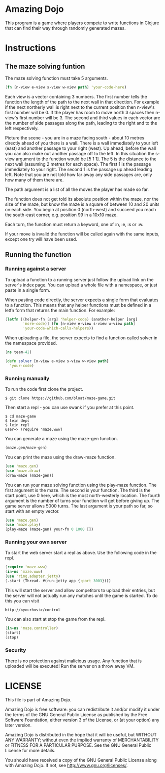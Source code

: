 * Amazing Dojo
This program is a game where players compete to write functions in
Clojure that can find their way through randomly generated mazes.
* Instructions
** The maze solving funtion
The maze solving function must take 5 arguments.
#+BEGIN_SRC clojure
  (fn [n-view e-view s-view w-view path] 'your-code-here)
#+END_SRC
Each view is a vector containing 3 numbers. The first number tells the
function the length of the path to the next wall in that
direction. For example if the next northerly wall is right next to the
current position then n-view's first number will be 0. If the player
has room to move north 3 spaces then n-view's first number will
be 3. The second and third values in each vector are the number of
side passages along the path, leading to the right and to the left
respectively.

Picture the scene - you are in a maze facing south - about 10 metres
directly ahead of you there is a wall. There is a wall immediately to
your left (east) and another passage to your right (west). Up ahead,
before the wall you can also make out another passage off to the
left. In this situation the s-view argument to the function would be
[5 1 1]. The 5 is the distance to the next wall (assuming 2 metres for
each space). The first 1 is the passage immediately to your right. The
second 1 is the passage up ahead leading left. Note that you are not
told how far away any side passages are, only how many of them there
are.

The path argument is a list of all the moves the player has made so far.

The function does not get told its absolute position within the maze,
nor the size of the maze, but know the maze is a square of between 10
and 20 units on each side. You begin at position 0 (north-west)
and succeed you reach the south-east corner, e.g. position 99 in a
10x10 maze.

Each turn, the function must return a keyword, one of :n, :e, :s or :w.

If your move is invalid the function will be called again with the
same inputs, except one try will have been used.

** Running the function
*** Running against a server
To upload a function to a running server just follow the upload link
on the server's index page. You can upload a whole file with a
namespace, or just paste in a single form.

When pasting code directly, the server expects a single form that
evaluates to a function. This means that any helper functions must be
defined in a letfn form that returns the main function. For example:
#+BEGIN_SRC clojure
  (letfn [(helper-fn [arg] 'helper-code) (another-helper [arg]
          'more-code)] (fn [n-view e-view s-view w-view path]
          'your-code-which-calls-helpers))
#+END_SRC

When uploading a file, the server expects to find a function called
solver in the namespace provided.
#+BEGIN_SRC clojure
  (ns team-42)
  
  (defn solver [n-view e-view s-view w-view path]
    'your-code)
#+END_SRC
*** Running manually
To run the code first clone the project.
#+BEGIN_EXAMPLE
$ git clone https://github.com/bloat/maze-game.git
#+END_EXAMPLE
Then start a repl - you can use swank if you prefer at this point.
#+BEGIN_EXAMPLE
$ cd maze-game
$ lein deps
$ lein repl
user=> (require 'maze.www)
#+END_EXAMPLE
You can generate a maze using the maze-gen function.
#+BEGIN_SRC clojure
  (maze.gen/maze-gen)
#+END_SRC

You can print the maze using the draw-maze function.
#+BEGIN_SRC clojure
  (use 'maze.gen)
  (use 'maze.draw)
  (draw-maze (maze-gen))
#+END_SRC

You can run your maze solving function using the play-maze
function. The first argument is the maze. The second is your
function. The third is the start point, use 0 here, which is the most
north-westerly location. The fourth argument is the number of turns
your function will get before giving up. The game server allows 5000
turns. The last argument is your path so far, so start with an empty
vector.
#+BEGIN_SRC clojure
  (use 'maze.gen)
  (use 'maze.play)
  (play-maze (maze-gen) your-fn 0 1000 [])
#+END_SRC
*** Running your own server
To start the web server start a repl as above. Use the following code
in the repl.
#+BEGIN_SRC clojure
  (require 'maze.www)
  (in-ns 'maze.www)
  (use 'ring.adapter.jetty)
  (.start (Thread. #(run-jetty app {:port 3003})))
#+END_SRC

This will start the server and allow competitors to upload their
entries, but the server will not actually run any matches until the
game is started. To do this you can visit
#+BEGIN_EXAMPLE
http://<yourhost>/control
#+END_EXAMPLE
You can also start at stop the game from the repl.
#+BEGIN_SRC clojure
  (in-ns 'maze.controller)
  (start)
  (stop)
#+END_SRC
*** Security
There is no protection against malicious usage. Any function that is
uploaded will be executed! Run the server on a throw away VM.
* LICENSE 
This file is part of Amazing Dojo.

Amazing Dojo is free software: you can redistribute it and/or modify
it under the terms of the GNU General Public License as published by
the Free Software Foundation, either version 3 of the License, or
(at your option) any later version.

Amazing Dojo is distributed in the hope that it will be useful,
but WITHOUT ANY WARRANTY; without even the implied warranty of
MERCHANTABILITY or FITNESS FOR A PARTICULAR PURPOSE. See the
GNU General Public License for more details.

You should have received a copy of the GNU General Public License
along with Amazing Dojo. If not, see <http://www.gnu.org/licenses/>.
